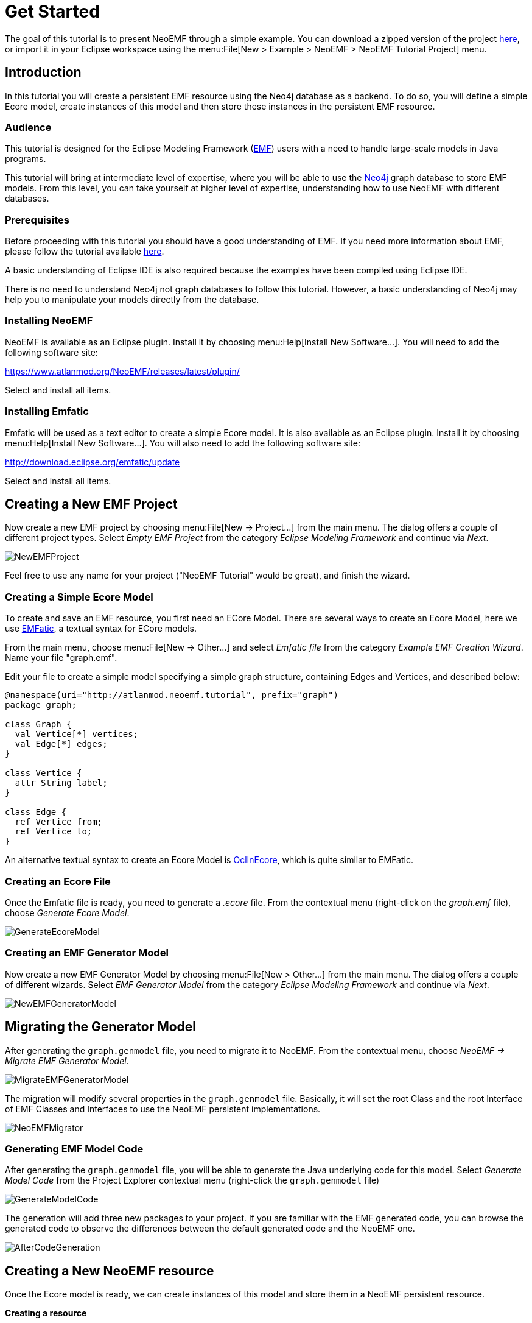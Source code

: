 = Get Started

The goal of this tutorial is to present NeoEMF through a simple example.
You can download a zipped version of the project http://neoemf.atlanmod.org/static/neoemf_tutorial.zip[here], or import it in your Eclipse workspace using the menu:File[New > Example > NeoEMF > NeoEMF Tutorial Project] menu.

== Introduction

In this tutorial you will create a persistent EMF resource using the Neo4j database as a backend.
To do so, you will define a simple Ecore model, create instances of this model and then store these instances in the persistent EMF resource.

=== Audience

This tutorial is designed for the Eclipse Modeling Framework (https://eclipse.org/modeling/emf/[EMF]) users with a need to handle large-scale models in Java programs.

This tutorial will bring at intermediate level of expertise, where you will be able to use the https://neo4j.com[Neo4j] graph database to store EMF models.
From this level, you can take yourself at higher level of expertise, understanding how to use NeoEMF with different databases.

=== Prerequisites

Before proceeding with this tutorial you should have a good understanding of EMF.
If you need more information about EMF, please follow the tutorial available http://eclipsesource.com/blogs/tutorials/emf-tutorial/[here].

A basic understanding of Eclipse IDE is also required because the examples have been compiled using Eclipse IDE.

There is no need to understand Neo4j not graph databases to follow this tutorial.
However, a basic understanding of Neo4j may help you to manipulate your models directly from the database.

=== Installing NeoEMF

NeoEMF is available as an Eclipse plugin.
Install it by choosing menu:Help[Install New Software...].
You will need to add the following software site:

https://www.atlanmod.org/NeoEMF/releases/latest/plugin/

Select and install all items.

=== Installing Emfatic

Emfatic will be used as a text editor to create a simple Ecore model.
It is also available as an Eclipse plugin.
Install it by choosing menu:Help[Install New Software...].
You will also need to add the following software site:

http://download.eclipse.org/emfatic/update

Select and install all items.

== Creating a New EMF Project

Now create a new EMF project by choosing menu:File[New → Project...] from the main menu.
The dialog offers a couple of different project types.
Select _Empty EMF Project_ from the category _Eclipse Modeling Framework_ and continue via _Next_.

image::http://neoemf.atlanmod.org/static/img/tutorial/NewEMFProject.png[]

Feel free to use any name for your project ("NeoEMF Tutorial" would be great), and finish the wizard.

=== Creating a Simple Ecore Model

To create and save an EMF resource, you first need an ECore Model.
There are several ways to create an Ecore Model, here we use https://www.eclipse.org/emfatic/[EMFatic], a textual syntax for ECore models.

From the main menu, choose menu:File[New → Other...] and select _Emfatic file_ from the category _Example EMF Creation Wizard_. Name your file "graph.emf".

Edit your file to create a simple model specifying a simple graph structure, containing Edges and Vertices, and described below:

[source,java]
----
@namespace(uri="http://atlanmod.neoemf.tutorial", prefix="graph")
package graph;

class Graph {
  val Vertice[*] vertices;
  val Edge[*] edges;
}

class Vertice {
  attr String label;
}

class Edge {
  ref Vertice from;
  ref Vertice to;
}
----

An alternative textual syntax to create an Ecore Model is https://wiki.eclipse.org/OCL/OCLinEcore[OclInEcore], which is quite similar to EMFatic.

=== Creating an Ecore File

Once the Emfatic file is ready, you need to generate a _.ecore_ file.
From the contextual menu (right-click on the _graph.emf_ file), choose _Generate Ecore Model_.

image::http://neoemf.atlanmod.org/static/img/tutorial/GenerateEcoreModel.png[]

=== Creating an EMF Generator Model

Now create a new EMF Generator Model by choosing menu:File[New > Other...] from the main menu.
The dialog offers a couple of different wizards.
Select _EMF Generator Model_ from the category _Eclipse Modeling Framework_ and continue via _Next_.

image::http://neoemf.atlanmod.org/static/img/tutorial/NewEMFGeneratorModel.png[]

== Migrating the Generator Model

After generating the `graph.genmodel` file, you need to migrate it to NeoEMF.
From the contextual menu, choose _NeoEMF → Migrate EMF Generator Model_.

image::http://neoemf.atlanmod.org/static/img/tutorial/MigrateEMFGeneratorModel.png[]

The migration will modify several properties in the `graph.genmodel` file.
Basically, it will set the root Class and the root Interface of EMF Classes and Interfaces to use the NeoEMF persistent implementations.

image::http://neoemf.atlanmod.org/static/img/tutorial/NeoEMFMigrator.png[]

=== Generating EMF Model Code

After generating the `graph.genmodel` file, you will be able to generate the Java underlying code for this model.
Select _Generate Model Code_ from the Project Explorer contextual menu (right-click the `graph.genmodel` file)

image::http://neoemf.atlanmod.org/static/img/tutorial/GenerateModelCode.png[]

The generation will add three new packages to your project.
If you are familiar with the EMF generated code, you can browse the generated code to observe the differences between the default generated code and the NeoEMF one.

image::http://neoemf.atlanmod.org/static/img/tutorial/AfterCodeGeneration.png[]

== Creating a New NeoEMF resource

Once the Ecore model is ready, we can create instances of this model and store them in a NeoEMF persistent resource.

*Creating a resource*

Creating a resource in NeoEMF is similar to standard EMF.
Write down the following line to create a resource named "models/myGraph.graphdb" in your current Eclipse project.

[NOTE]
--
The following example concerns a Blueprints backend.
Because all backends work in the same way, you can replace `BlueprintsTinkerConfig` and `BlueprintsUri` by the module-specific implementations of `Config` and `UriBuilder` related to the backend you want to use. For now, it can be `+MapDb***+` or `+BerkeleyDB***+`.

[source,java]
----
URI uri = new BlueprintsUriFactory().createLocalUri("models/myGraph.graphdb");

ResourceSet resourceSet = new ResourceSetImpl();
Resource resource = resourceSet .createResource(uri);

ImmutableConfig config = new BlueprintsTinkerConfig();
----
--

*Populating the resource*

Now, write a simple code to create instances of the Graph model and to save the resource:

[source,java]
----
GraphFactory factory = GraphFactory.eINSTANCE;
Graph graph = factory.createGraph();

for (int i = 0; i < 100; i++) {
  Vertice v1 = factory.createVertice();
  v1.setLabel("Vertice " + i + "a");
  Vertice v2 = factory.createVertice();
  v2.setLabel("Vertice " + i + "b");
  Edge e = factory.createEdge();
  e.setFrom(v1);
  e.setTo(v2);
  graph.getEdges().add(e);
  graph.getVertices().add(v1);
  graph.getVertices().add(v2);
}

resource.getContents().add(graph);

resource.save(config.asMap());
resource.unload();
----

*Reading the resource*

[,java]
----
resource.load(config.asMap());

Graph graph = (Graph) resource.getContents().get(0);
for (Edge each : graph.getEdges()) {
  System.out.println(each.getFrom().getLabel() + "--->" + each.getTo().getLabel());
}

resource.unload();
----

== Conclusion

In this tutorial, you have learned how to create a persistent EMF resource with NeoEMF and how to store this resource in a Neo4j database.
All backends are identical in usage, the only thing that changes is the configuration and the URI definition, used to identify the module.
